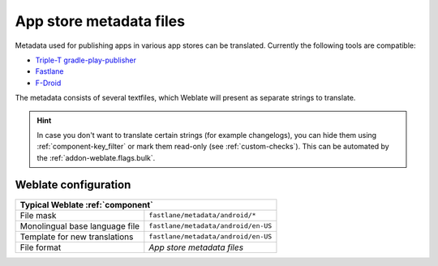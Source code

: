 .. _appstore:

App store metadata files
------------------------

Metadata used for publishing apps in various app stores can be translated.
Currently the following tools are compatible:

* `Triple-T gradle-play-publisher <https://github.com/Triple-T/gradle-play-publisher>`_
* `Fastlane <https://docs.fastlane.tools/getting-started/android/setup/#fetch-your-app-metadata>`_
* `F-Droid <https://f-droid.org/docs/All_About_Descriptions_Graphics_and_Screenshots/>`_

The metadata consists of several textfiles, which Weblate will present as
separate strings to translate.

.. hint::

   In case you don't want to translate certain strings (for example
   changelogs), you can hide them using :ref:`component-key_filter` or
   mark them read-only (see :ref:`custom-checks`). This can be
   automated by the :ref:`addon-weblate.flags.bulk`.

Weblate configuration
+++++++++++++++++++++

+--------------------------------+-------------------------------------+
| Typical Weblate :ref:`component`                                     |
+================================+=====================================+
| File mask                      | ``fastlane/metadata/android/*``     |
+--------------------------------+-------------------------------------+
| Monolingual base language file | ``fastlane/metadata/android/en-US`` |
+--------------------------------+-------------------------------------+
| Template for new translations  | ``fastlane/metadata/android/en-US`` |
+--------------------------------+-------------------------------------+
| File format                    | `App store metadata files`          |
+--------------------------------+-------------------------------------+

